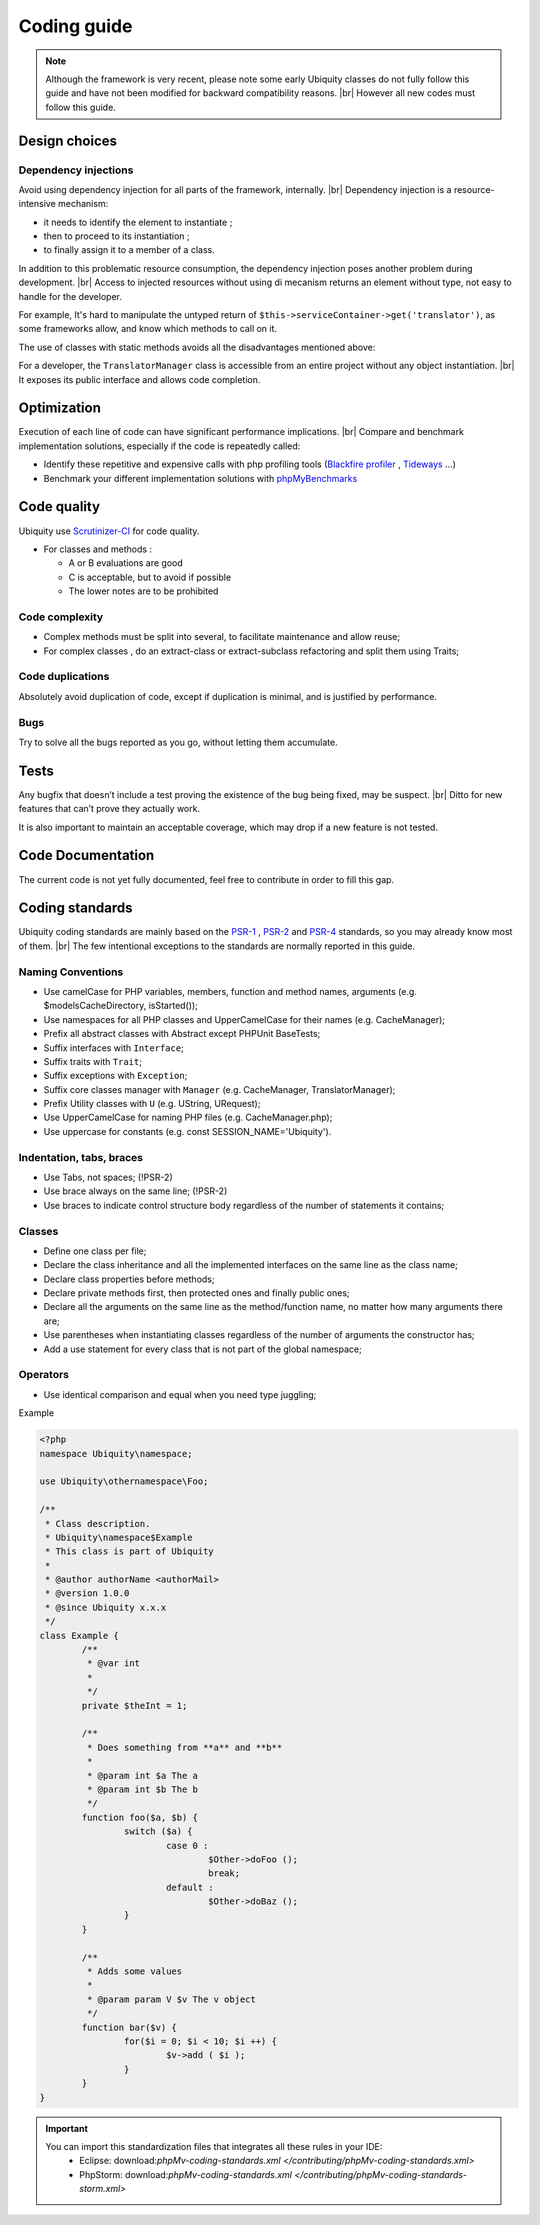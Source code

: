 .. _coding:
Coding guide
============

.. note::
   
   Although the framework is very recent, please note some early Ubiquity classes do not fully follow this guide and have not been modified for backward compatibility reasons. |br|
   However all new codes must follow this guide.

Design choices
--------------
Dependency injections
^^^^^^^^^^^^^^^^^^^^^
Avoid using dependency injection for all parts of the framework, internally. |br|
Dependency injection is a resource-intensive mechanism:

- it needs to identify the element to instantiate ;
- then to proceed to its instantiation ;
- to finally assign it to a member of a class.

In addition to this problematic resource consumption, the dependency injection poses another problem during development. |br|
Access to injected resources without using di mecanism returns an element without type, not easy to handle for the developer.

For example,
It's hard to manipulate the untyped return of ``$this->serviceContainer->get('translator')``, as some frameworks allow,
and know which methods to call on it.

The use of classes with static methods avoids all the disadvantages mentioned above:

For a developer, the ``TranslatorManager`` class is accessible from an entire project without any object instantiation. |br|
It exposes its public interface and allows code completion.



Optimization
------------
Execution of each line of code can have significant performance implications. |br|
Compare and benchmark implementation solutions, especially if the code is repeatedly called:

- Identify these repetitive and expensive calls with php profiling tools (`Blackfire profiler <https://blackfire.io>`_ , `Tideways <https://tideways.com>`_ ...)
- Benchmark your different implementation solutions with `phpMyBenchmarks <https://phpMyBenchmarks.kobject.net>`_

Code quality
------------
Ubiquity use `Scrutinizer-CI <https://scrutinizer-ci.com/g/phpMv/ubiquity/>`_ for code quality.

- For classes and methods :

  - A or B evaluations are good
  - C is acceptable, but to avoid if possible
  - The lower notes are to be prohibited

Code complexity
^^^^^^^^^^^^^^^

- Complex methods must be split into several, to facilitate maintenance and allow reuse;
- For complex classes , do an extract-class or extract-subclass refactoring and split them using Traits;

Code duplications
^^^^^^^^^^^^^^^^^
Absolutely avoid duplication of code, except if duplication is minimal, and is justified by performance.

Bugs
^^^^
Try to solve all the bugs reported as you go, without letting them accumulate.

Tests
-----
Any bugfix that doesn’t include a test proving the existence of the bug being fixed, may be suspect. |br|
Ditto for new features that can’t prove they actually work.

It is also important to maintain an acceptable coverage, which may drop if a new feature is not tested.

Code Documentation
------------------
The current code is not yet fully documented, feel free to contribute in order to fill this gap.

Coding standards
----------------

Ubiquity coding standards are mainly based on the `PSR-1 <https://www.php-fig.org/psr/psr-1/>`_ , `PSR-2 <https://www.php-fig.org/psr/psr-2/>`_ and `PSR-4 <https://www.php-fig.org/psr/psr-4/>`_ standards, so you may already know most of them. |br|
The few intentional exceptions to the standards are normally reported in this guide.

Naming Conventions
^^^^^^^^^^^^^^^^^^

- Use camelCase for PHP variables, members, function and method names, arguments (e.g. $modelsCacheDirectory, isStarted());
- Use namespaces for all PHP classes and UpperCamelCase for their names (e.g. CacheManager);
- Prefix all abstract classes with Abstract except PHPUnit BaseTests;
- Suffix interfaces with ``Interface``;
- Suffix traits with ``Trait``;
- Suffix exceptions with ``Exception``;
- Suffix core classes manager with ``Manager`` (e.g. CacheManager, TranslatorManager);
- Prefix Utility classes with ``U`` (e.g. UString, URequest);
- Use UpperCamelCase for naming PHP files (e.g. CacheManager.php);
- Use uppercase for constants (e.g. const SESSION_NAME='Ubiquity').

Indentation, tabs, braces
^^^^^^^^^^^^^^^^^^^^^^^^^

- Use Tabs, not spaces; (!PSR-2)
- Use brace always on the same line; (!PSR-2)
- Use braces to indicate control structure body regardless of the number of statements it contains;

Classes
^^^^^^^

- Define one class per file;
- Declare the class inheritance and all the implemented interfaces on the same line as the class name;
- Declare class properties before methods;
- Declare private methods first, then protected ones and finally public ones;
- Declare all the arguments on the same line as the method/function name, no matter how many arguments there are;
- Use parentheses when instantiating classes regardless of the number of arguments the constructor has;
- Add a use statement for every class that is not part of the global namespace;

Operators
^^^^^^^^^

- Use identical comparison and equal when you need type juggling;

Example

.. code-block:: php
   
	<?php
	namespace Ubiquity\namespace;

	use Ubiquity\othernamespace\Foo;

	/**
	 * Class description.
	 * Ubiquity\namespace$Example
	 * This class is part of Ubiquity
	 *
	 * @author authorName <authorMail>
	 * @version 1.0.0
	 * @since Ubiquity x.x.x
	 */
	class Example {
		/**
		 * @var int
		 *
		 */
		private $theInt = 1;
	
		/**
		 * Does something from **a** and **b**
		 *
		 * @param int $a The a
		 * @param int $b The b
		 */
		function foo($a, $b) {
			switch ($a) {
				case 0 :
					$Other->doFoo ();
					break;
				default :
					$Other->doBaz ();
			}
		}
		
		/**
		 * Adds some values
		 *
		 * @param param V $v The v object
		 */
		function bar($v) {
			for($i = 0; $i < 10; $i ++) {
				$v->add ( $i );
			}
		}
	}


.. important::
   
   You can import this standardization files that integrates all these rules in your IDE:
     - Eclipse: download:`phpMv-coding-standards.xml </contributing/phpMv-coding-standards.xml>`
     - PhpStorm: download:`phpMv-coding-standards.xml </contributing/phpMv-coding-standards-storm.xml>`


.. |br| raw:: html

   <br />  